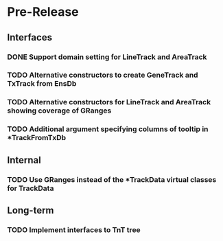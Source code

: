 #             Dear Emacs, please make this -*-org-*- mode!

* Pre-Release
** Interfaces
*** DONE Support domain setting for LineTrack and AreaTrack
    CLOSED: [2017-09-21 Thu 07:59]
*** TODO Alternative constructors to create GeneTrack and TxTrack from EnsDb
*** TODO Alternative constructors for LineTrack and AreaTrack showing coverage of GRanges
*** TODO Additional argument specifying columns of tooltip in *TrackFromTxDb

** Internal

*** TODO Use GRanges instead of the *TrackData virtual classes for TrackData

** Long-term
*** TODO Implement interfaces to TnT tree


